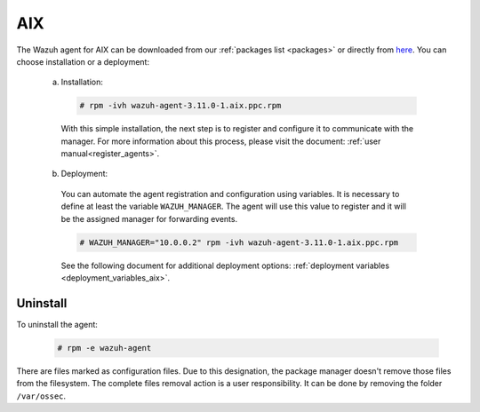 .. Copyright (C) 2019 Wazuh, Inc.

.. meta:: :description: Learn how to install the Wazuh agent on AIX

.. _wazuh_agent_package_aix:

AIX
===

The Wazuh agent for AIX can be downloaded from our :ref:`packages list <packages>` or directly from `here <https://packages.wazuh.com/3.x/aix/wazuh-agent-3.10.2-1.aix.ppc.rpm>`_. You can choose installation or a deployment:

  a) Installation:

    .. code-block:: console

      # rpm -ivh wazuh-agent-3.11.0-1.aix.ppc.rpm

    With this simple installation, the next step is to register and configure it to communicate with the manager. For more information about this process, please visit the document: :ref:`user manual<register_agents>`.

  b) Deployment:

    You can automate the agent registration and configuration using variables. It is necessary to define at least the variable ``WAZUH_MANAGER``. The agent will use this value to register and it will be the assigned manager for forwarding events.

    .. code-block:: console

      # WAZUH_MANAGER="10.0.0.2" rpm -ivh wazuh-agent-3.11.0-1.aix.ppc.rpm

    See the following document for additional deployment options: :ref:`deployment variables <deployment_variables_aix>`.

Uninstall
---------

To uninstall the agent:

    .. code-block:: console

      # rpm -e wazuh-agent

There are files marked as configuration files. Due to this designation, the package manager doesn't remove those files from the filesystem. The complete files removal action is a user responsibility. It can be done by removing the folder ``/var/ossec``.
